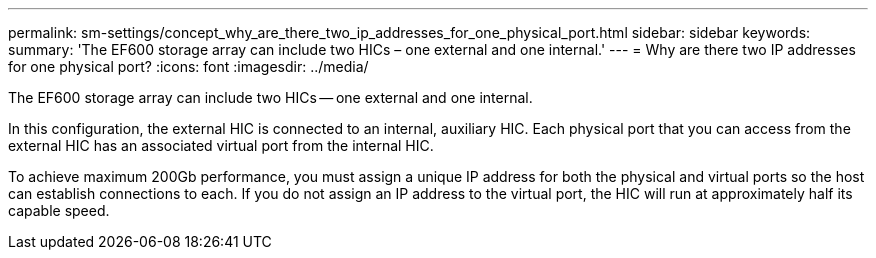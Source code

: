 ---
permalink: sm-settings/concept_why_are_there_two_ip_addresses_for_one_physical_port.html
sidebar: sidebar
keywords: 
summary: 'The EF600 storage array can include two HICs – one external and one internal.'
---
= Why are there two IP addresses for one physical port?
:icons: font
:imagesdir: ../media/

[.lead]
The EF600 storage array can include two HICs -- one external and one internal.

In this configuration, the external HIC is connected to an internal, auxiliary HIC. Each physical port that you can access from the external HIC has an associated virtual port from the internal HIC.

To achieve maximum 200Gb performance, you must assign a unique IP address for both the physical and virtual ports so the host can establish connections to each. If you do not assign an IP address to the virtual port, the HIC will run at approximately half its capable speed.
